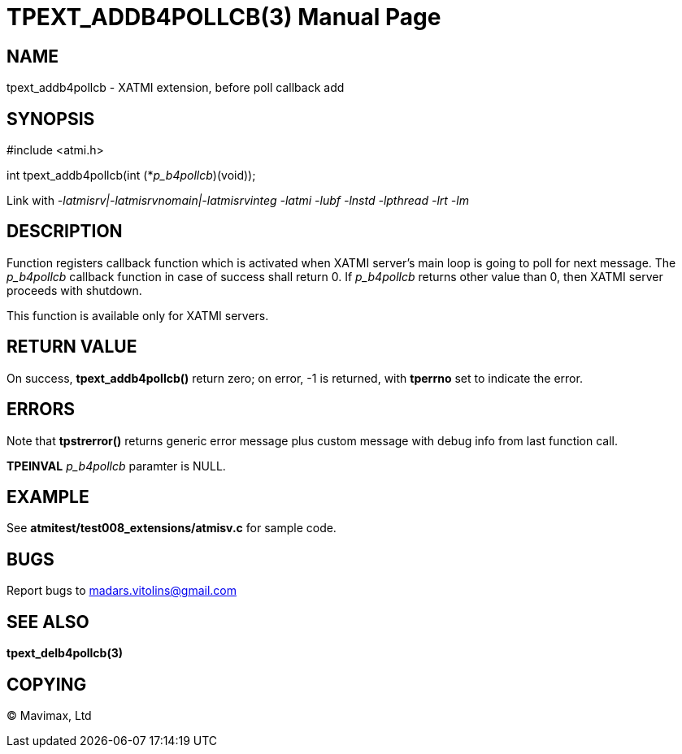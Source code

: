 TPEXT_ADDB4POLLCB(3)
====================
:doctype: manpage


NAME
----
tpext_addb4pollcb - XATMI extension, before poll callback add


SYNOPSIS
--------
#include <atmi.h>

int tpext_addb4pollcb(int (*'p_b4pollcb')(void));

Link with '-latmisrv|-latmisrvnomain|-latmisrvinteg -latmi -lubf -lnstd -lpthread -lrt -lm'

DESCRIPTION
-----------
Function registers callback function which is activated when XATMI server's main loop is going to poll for next message. The 'p_b4pollcb' callback function in case of success shall return 0. If 'p_b4pollcb' returns other value than 0, then XATMI server proceeds with shutdown.

This function is available only for XATMI servers.

RETURN VALUE
------------
On success, *tpext_addb4pollcb()* return zero; on error, -1 is returned, with *tperrno* set to indicate the error.

ERRORS
------
Note that *tpstrerror()* returns generic error message plus custom message with debug info from last function call.

*TPEINVAL* 'p_b4pollcb' paramter is NULL.

EXAMPLE
-------
See *atmitest/test008_extensions/atmisv.c* for sample code.

BUGS
----
Report bugs to madars.vitolins@gmail.com

SEE ALSO
--------
*tpext_delb4pollcb(3)*

COPYING
-------
(C) Mavimax, Ltd

